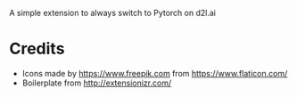 
A simple extension to always switch to Pytorch on d2l.ai


* Credits

- Icons made by https://www.freepik.com from https://www.flaticon.com/
- Boilerplate from http://extensionizr.com/

